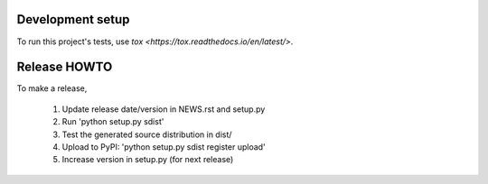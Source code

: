 Development setup
=================

To run this project's tests, use `tox <https://tox.readthedocs.io/en/latest/>`.

Release HOWTO
=============

To make a release,

  1) Update release date/version in NEWS.rst and setup.py
  2) Run 'python setup.py sdist'
  3) Test the generated source distribution in dist/
  4) Upload to PyPI: 'python setup.py sdist register upload'
  5) Increase version in setup.py (for next release)

